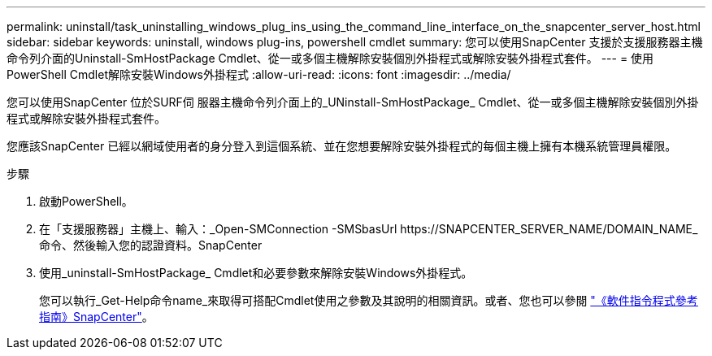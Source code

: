 ---
permalink: uninstall/task_uninstalling_windows_plug_ins_using_the_command_line_interface_on_the_snapcenter_server_host.html 
sidebar: sidebar 
keywords: uninstall, windows plug-ins, powershell cmdlet 
summary: 您可以使用SnapCenter 支援於支援服務器主機命令列介面的Uninstall-SmHostPackage Cmdlet、從一或多個主機解除安裝個別外掛程式或解除安裝外掛程式套件。 
---
= 使用PowerShell Cmdlet解除安裝Windows外掛程式
:allow-uri-read: 
:icons: font
:imagesdir: ../media/


[role="lead"]
您可以使用SnapCenter 位於SURF伺 服器主機命令列介面上的_UNinstall-SmHostPackage_ Cmdlet、從一或多個主機解除安裝個別外掛程式或解除安裝外掛程式套件。

您應該SnapCenter 已經以網域使用者的身分登入到這個系統、並在您想要解除安裝外掛程式的每個主機上擁有本機系統管理員權限。

.步驟
. 啟動PowerShell。
. 在「支援服務器」主機上、輸入：_Open-SMConnection -SMSbasUrl \https://SNAPCENTER_SERVER_NAME/DOMAIN_NAME_命令、然後輸入您的認證資料。SnapCenter
. 使用_uninstall-SmHostPackage_ Cmdlet和必要參數來解除安裝Windows外掛程式。
+
您可以執行_Get-Help命令name_來取得可搭配Cmdlet使用之參數及其說明的相關資訊。或者、您也可以參閱 https://library.netapp.com/ecm/ecm_download_file/ECMLP2886895["《軟件指令程式參考指南》SnapCenter"^]。


